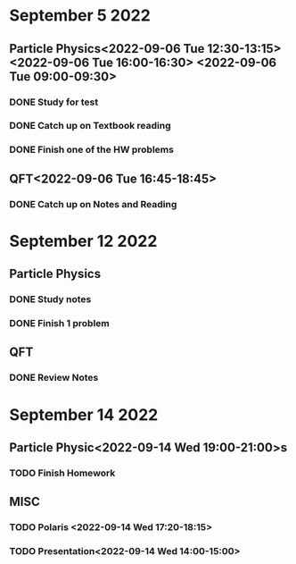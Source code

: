 * September 5 2022
** Particle Physics<2022-09-06 Tue 12:30-13:15> <2022-09-06 Tue 16:00-16:30> <2022-09-06 Tue 09:00-09:30>
*** DONE Study for test
*** DONE Catch up on Textbook reading
*** DONE Finish one of the HW problems
** QFT<2022-09-06 Tue 16:45-18:45>
*** DONE Catch up on Notes and Reading
* September 12 2022

** Particle Physics
SCHEDULED: <2022-09-13 Tue 15:00-17:00>
*** DONE Study notes
*** DONE Finish 1 problem
** QFT
SCHEDULED: <2022-09-13 Tue 12:20-01:20>
*** DONE Review Notes
* September 14 2022
** Particle Physic<2022-09-14 Wed 19:00-21:00>s
*** TODO Finish Homework
** MISC
*** TODO Polaris <2022-09-14 Wed 17:20-18:15>
*** TODO Presentation<2022-09-14 Wed 14:00-15:00>
